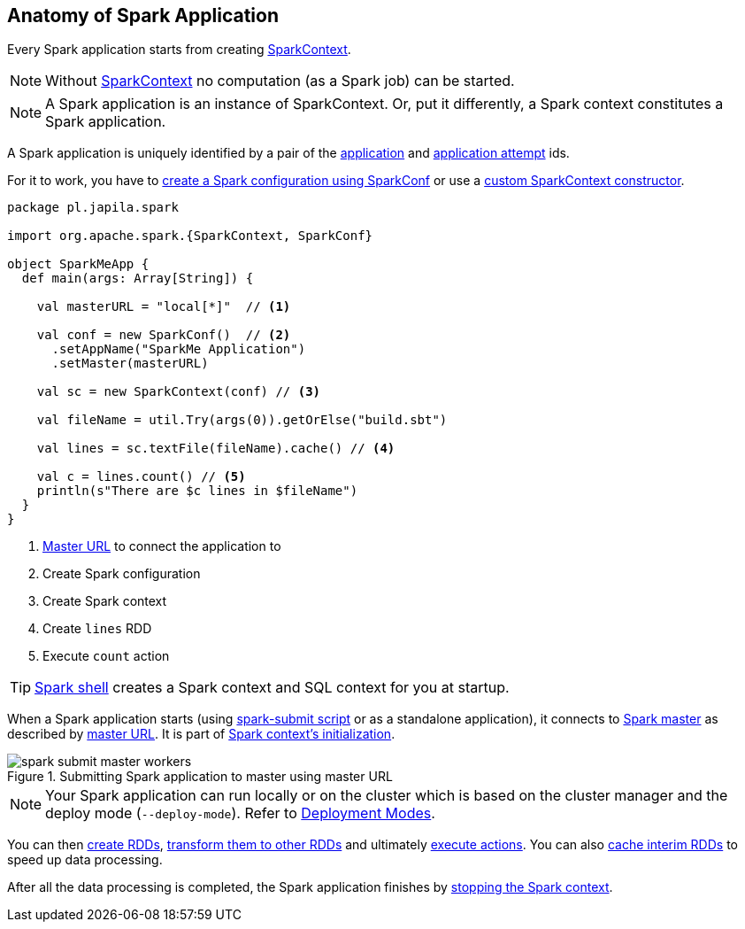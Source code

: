 == Anatomy of Spark Application

Every Spark application starts from creating link:spark-sparkcontext.adoc[SparkContext].

NOTE: Without link:spark-sparkcontext.adoc[SparkContext] no computation (as a Spark job) can be started.

NOTE: A Spark application is an instance of SparkContext. Or, put it differently, a Spark context constitutes a Spark application.

A Spark application is uniquely identified by a pair of the link:spark-sparkcontext.adoc#applicationId[application] and link:spark-sparkcontext.adoc#applicationAttemptId[application attempt] ids.

For it to work, you have to link:spark-configuration.adoc[create a Spark configuration using SparkConf] or use a link:spark-sparkcontext.adoc#creating-instance[custom SparkContext constructor].

[source, scala]
----
package pl.japila.spark

import org.apache.spark.{SparkContext, SparkConf}

object SparkMeApp {
  def main(args: Array[String]) {

    val masterURL = "local[*]"  // <1>

    val conf = new SparkConf()  // <2>
      .setAppName("SparkMe Application")
      .setMaster(masterURL)

    val sc = new SparkContext(conf) // <3>

    val fileName = util.Try(args(0)).getOrElse("build.sbt")

    val lines = sc.textFile(fileName).cache() // <4>

    val c = lines.count() // <5>
    println(s"There are $c lines in $fileName")
  }
}
----
<1> link:spark-deployment-environments.adoc#master-urls[Master URL] to connect the application to
<2> Create Spark configuration
<3> Create Spark context
<4> Create `lines` RDD
<5> Execute `count` action

TIP: link:spark-shell.adoc[Spark shell] creates a Spark context and SQL context for you at startup.

When a Spark application starts (using link:spark-submit.adoc[spark-submit script] or as a standalone application), it connects to link:spark-master.adoc[Spark master] as described by link:spark-deployment-environments.adoc#master-urls[master URL]. It is part of link:spark-sparkcontext.adoc#creating-instance[Spark context's initialization].

.Submitting Spark application to master using master URL
image::diagrams/spark-submit-master-workers.png[align="center"]

NOTE: Your Spark application can run locally or on the cluster which is based on the cluster manager and the deploy mode (`--deploy-mode`). Refer to link:spark-deployment-environments.adoc[Deployment Modes].

You can then link:spark-rdd.adoc#creating-rdds[create RDDs], link:spark-rdd-transformations.adoc[transform them to other RDDs] and ultimately link:spark-rdd-actions.adoc[execute actions]. You can also link:spark-rdd-caching.adoc[cache interim RDDs] to speed up data processing.

After all the data processing is completed, the Spark application finishes by link:spark-sparkcontext.adoc#stopping[stopping the Spark context].
